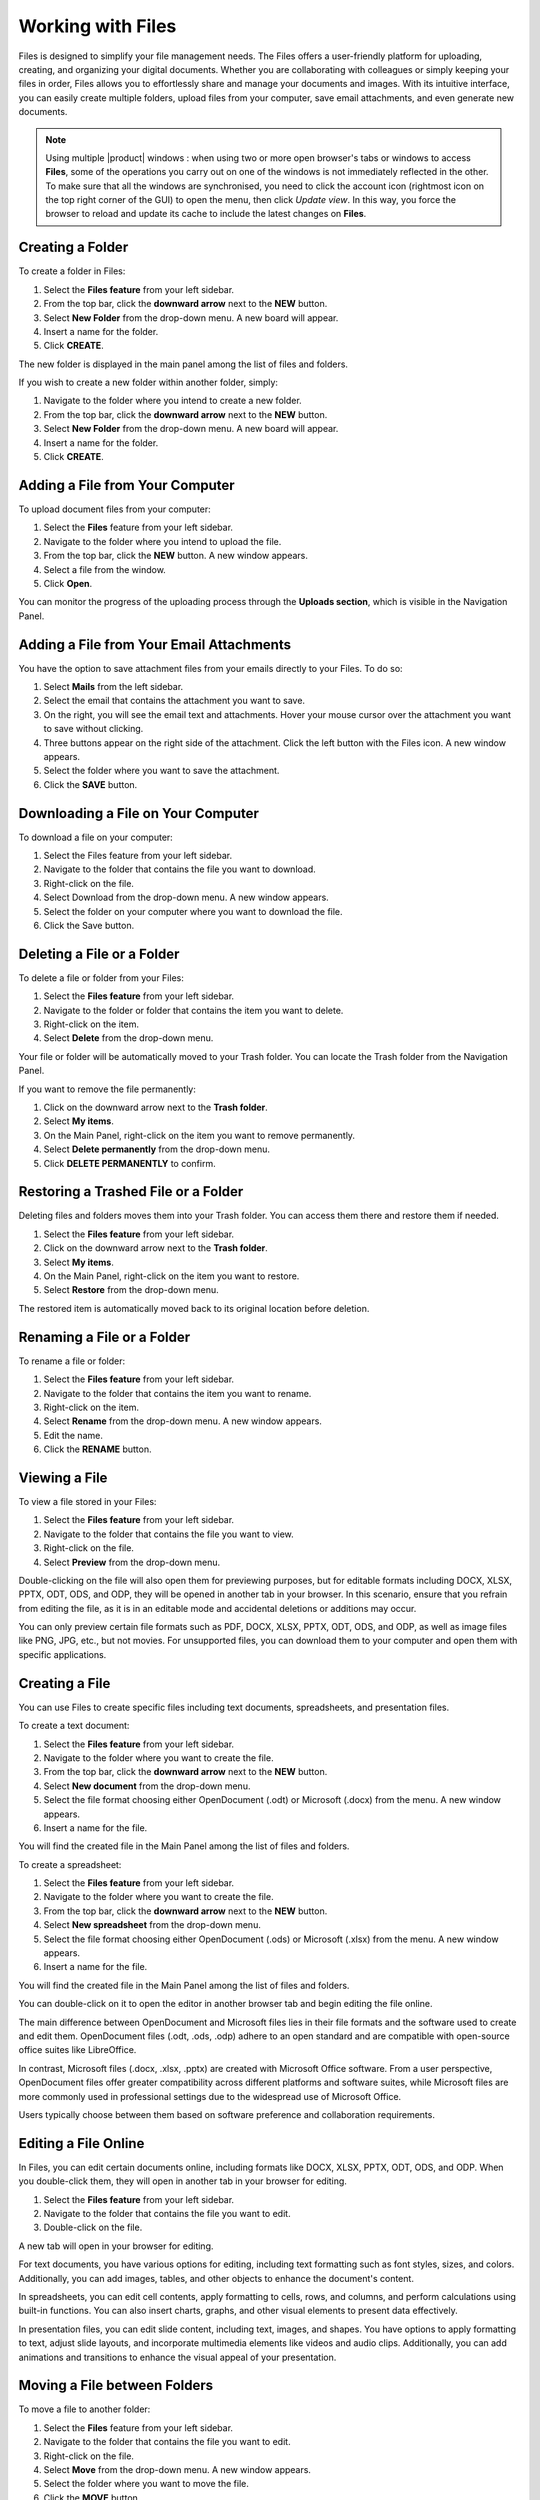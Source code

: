 .. SPDX-FileCopyrightText: 2022 Zextras <https://www.zextras.com/>
..
.. SPDX-License-Identifier: CC-BY-NC-SA-4.0

====================
 Working with Files
====================

  .. image:: /img/usage/files.png
                :align: center
                :width: 100%
              
Files is designed to simplify your file management needs. The Files offers a user-friendly platform for uploading, creating, and organizing your digital documents. Whether you are collaborating with colleagues or simply keeping your files in order, Files allows you to effortlessly share and manage your documents and images. With its intuitive interface, you can easily create multiple folders, upload files from your computer, save email attachments, and even generate new documents.

.. note:: Using multiple |product| windows : when using two or more open browser's tabs or windows to access
  **Files**, some of the operations you carry out on one of the windows
  is not immediately reflected in the other. To make sure that all
  the windows are synchronised, you need to click the account icon
  (rightmost icon on the top right corner of the GUI) to open the
  menu, then click *Update view*. In this way, you force the browser
  to reload and update its cache to include the latest changes on
  **Files**.

Creating a Folder
=================

To create a folder in Files:

#.	Select the **Files feature** from your left sidebar.
#.	From the top bar, click the **downward arrow** next to the **NEW** button.
#.	Select **New Folder** from the drop-down menu. A new board will appear.
#.	Insert a name for the folder.
#.	Click **CREATE**.

The new folder is displayed in the main panel among the list of files and folders.

If you wish to create a new folder within another folder, simply:

#.	Navigate to the folder where you intend to create a new folder.
#.	From the top bar, click the **downward arrow** next to the **NEW** button.
#.	Select **New Folder** from the drop-down menu. A new board will appear.
#.	Insert a name for the folder.
#.	Click **CREATE**.

  .. image:: /img/usage/files-new-folder.png
                :align: center
                :width: 100%

Adding a File from Your Computer
================================

To upload document files from your computer:

#.	Select the **Files** feature from your left sidebar.
#.	Navigate to the folder where you intend to upload the file.
#.	From the top bar, click the **NEW** button. A new window appears.
#.	Select a file from the window.
#.	Click **Open**.

You can monitor the progress of the uploading process through the **Uploads section**, which is visible in the Navigation Panel.

Adding a File from Your Email Attachments
=========================================

You have the option to save attachment files from your emails directly to your Files. To do so:

#.	Select **Mails** from the left sidebar.
#.	Select the email that contains the attachment you want to save.
#.	On the right, you will see the email text and attachments. Hover your mouse cursor over the attachment you want to save without clicking.
#.	Three buttons appear on the right side of the attachment. Click the left button with the Files icon. A new window appears.
#.	Select the folder where you want to save the attachment.
#.	Click the **SAVE** button.

  .. image:: /img/usage/save-attachment.png
                :align: center
                :width: 100%

Downloading a File on Your Computer
===================================

To download a file on your computer:

#.	Select the Files feature from your left sidebar.
#.	Navigate to the folder that contains the file you want to download.
#.	Right-click on the file.
#.	Select Download from the drop-down menu. A new window appears.
#.	Select the folder on your computer where you want to download the file.
#.	Click the Save button.

Deleting a File or a Folder
===========================

To delete a file or folder from your Files:

#.	Select the **Files feature** from your left sidebar.
#.	Navigate to the folder or folder that contains the item you want to delete.
#.	Right-click on the item.
#.	Select **Delete** from the drop-down menu.

Your file or folder will be automatically moved to your Trash folder. You can locate the Trash folder from the Navigation Panel.

If you want to remove the file permanently:

#.	Click on the downward arrow next to the **Trash folder**.
#.	Select **My items**.
#.	On the Main Panel, right-click on the item you want to remove permanently.
#.	Select **Delete permanently** from the drop-down menu.
#.	Click **DELETE PERMANENTLY** to confirm.

Restoring a Trashed File or a Folder
====================================

Deleting files and folders moves them into your Trash folder. You can access them there and restore them if needed.

1.	Select the **Files feature** from your left sidebar.
2.	Click on the downward arrow next to the **Trash folder**.
3.	Select **My items**.
4.	On the Main Panel, right-click on the item you want to restore.
5.	Select **Restore** from the drop-down menu.

The restored item is automatically moved back to its original location before deletion.

Renaming a File or a Folder
===========================

To rename a file or folder:

#.	Select the **Files feature** from your left sidebar.
#.	Navigate to the folder that contains the item you want to rename.
#.	Right-click on the item.
#.	Select **Rename** from the drop-down menu. A new window appears.
#.	Edit the name.
#.	Click the **RENAME** button.

Viewing a File
==============

To view a file stored in your Files:

#.	Select the **Files feature** from your left sidebar.
#.	Navigate to the folder that contains the file you want to view.
#.	Right-click on the file.
#.	Select **Preview** from the drop-down menu.

Double-clicking on the file will also open them for previewing purposes, but for editable formats including DOCX, XLSX, PPTX, ODT, ODS, and ODP, they will be opened in another tab in your browser. In this scenario, ensure that you refrain from editing the file, as it is in an editable mode and accidental deletions or additions may occur.

You can only preview certain file formats such as PDF, DOCX, XLSX, PPTX, ODT, ODS, and ODP, as well as image files like PNG, JPG, etc., but not movies. For unsupported files, you can download them to your computer and open them with specific applications.

Creating a File
===============

You can use Files to create specific files including text documents, spreadsheets, and presentation files.

To create a text document:

#.	Select the **Files feature** from your left sidebar.
#.	Navigate to the folder where you want to create the file.
#.	From the top bar, click the **downward arrow** next to the **NEW** button.
#.	Select **New document** from the drop-down menu.
#.	Select the file format choosing either OpenDocument (.odt) or Microsoft (.docx) from the menu. A new window appears.
#.	Insert a name for the file.

You will find the created file in the Main Panel among the list of files and folders.

To create a spreadsheet:

#.	Select the **Files feature** from your left sidebar.
#.	Navigate to the folder where you want to create the file.
#.	From the top bar, click the **downward arrow** next to the **NEW** button.
#.	Select **New spreadsheet** from the drop-down menu.
#.	Select the file format choosing either OpenDocument (.ods) or Microsoft (.xlsx) from the menu. A new window appears.
#.	Insert a name for the file.

You will find the created file in the Main Panel among the list of files and folders.

You can double-click on it to open the editor in another browser tab and begin editing the file online.

The main difference between OpenDocument and Microsoft files lies in their file formats and the software used to create and edit them. OpenDocument files (.odt, .ods, .odp) adhere to an open standard and are compatible with open-source office suites like LibreOffice. 

In contrast, Microsoft files (.docx, .xlsx, .pptx) are created with Microsoft Office software. From a user perspective, OpenDocument files offer greater compatibility across different platforms and software suites, while Microsoft files are more commonly used in professional settings due to the widespread use of Microsoft Office. 

Users typically choose between them based on software preference and collaboration requirements.

Editing a File Online
=====================

In Files, you can edit certain documents online, including formats like DOCX, XLSX, PPTX, ODT, ODS, and ODP. 
When you double-click them, they will open in another tab in your browser for editing.

#.	Select the **Files feature** from your left sidebar.
#.	Navigate to the folder that contains the file you want to edit.
#.	Double-click on the file.

A new tab will open in your browser for editing.

For text documents, you have various options for editing, including text formatting such as font styles, sizes, and colors. Additionally, you can add images, tables, and other objects to enhance the document's content.

In spreadsheets, you can edit cell contents, apply formatting to cells, rows, and columns, and perform calculations using built-in functions. You can also insert charts, graphs, and other visual elements to present data effectively.

In presentation files, you can edit slide content, including text, images, and shapes. You have options to apply formatting to text, adjust slide layouts, and incorporate multimedia elements like videos and audio clips. Additionally, you can add animations and transitions to enhance the visual appeal of your presentation.

Moving a File between Folders
=============================

To move a file to another folder:

#.	Select the **Files** feature from your left sidebar.
#.	Navigate to the folder that contains the file you want to edit.
#.	Right-click on the file.
#.	Select **Move** from the drop-down menu. A new window appears.
#.	Select the folder where you want to move the file.
#.	Click the **MOVE** button.

Alternatively, you can drag and drop files into different folders, or the parent folder displayed on the folder path at the top of the Main Panel, above the list of files and folders.

Copying a File
==============

To copy a file and create a duplicate in another folder:

#.	Select the **Files feature** from your left sidebar.
#.	Navigate to the folder that contains the file you want to copy.
#.	Right-click on the file.
#.	Select **Copy** from the drop-down menu. A new window appears.
#.	Choose the destination folder where you want to copy the file.
#.	Click the **COPY** button.

Flagging a File
===============

To flag a file for future reference and make it stand out, you can:

#.	Select the **Files feature** from your left sidebar.
#.	Navigate to the folder that contains the file you want to flag.
#.	Right-click on the file.
#.	Select **Flag** from the drop-down menu.

To remove the flag from the file, you can follow the same process and select **Unflag**.

Managing File Versioning
========================

  .. image:: /img/usage/versions.png
                :align: center
                :width: 100%

File versioning enables you to manage changes to your documents in Files. Each time you modify and save a file, the version number automatically updates. The most recent version number is visible in the file document list.

To view the history of the file, you can follow these steps:

#.	Select the **Files feature** from your left sidebar.
#.	Navigate to the folder that contains the file you want to check.
#.	Select the file.
#.	On the right side of the Main Panel, you will find three tabs. Click **Versioning**.

Under the **Current version**, you will find the last modified status of the file, and under **Older versions** you will find all previous versions, if they exist.

Updating a File with a New Version
==================================

To update a file with a new version, follow these steps:

#.	Select the **Files feature** from your left sidebar.
#.	Navigate to the folder that contains the file.
#.	Select the file.
#.	On the right side of the Main Panel, click **Versioning**.
#.	Click the **UPLOAD VERSION** button. A new window appears.
#.	Choose the new version of the file from the opened window.
#.	Click **Open**.

Restore a File to a Previous Version
====================================

To restore a file to a previous version:

#.	Select the **Files feature** from your left sidebar.
#.	Navigate to the folder that contains the file.
#.	Select the file.
#.	On the right side of the Main Panel, click **Versioning**.
#.	Under the **Old versions** section, click on the **three vertical dots** next to the version you want to restore.
#.	Select **Clone as current** from the drop-down menu.

This will update the current version based on the cloned version, and the previous version will be added to the list of older versions.

Keep a Version of a File Forever
================================

Setting a version as **Keep this version forever**, will prevent that specific version from being deleted, even if a purge of all versions is performed.

To set a version as Keep this version forever:

#.	Select the **Files feature** from your left sidebar.
#.	Navigate to the folder that contains the file.
#.	Select the file.
#.	On the right side of the Main Panel, click **Versioning**.
#.	Under the **Old versions** section, click on the **three vertical dots** next to the version you want to keep forever.
#.	Select **Keep this version forever** from the drop-down menu.

Delete Version History of a File
================================

To delete the version history of a file:

#.	Select the **Files feature** from your left sidebar.
#.	Navigate to the folder that contains the file.
#.	Select the file.
#.	On the right side of the Main Panel, click **Versioning**.
#.	Click the **PURGE ALL VERSIONS** button.

This will delete all versions of the file, keeping the current version.

In case a version is set to **Keep forever**, purging all versions will not affect that particular version. To remove these versions as well you need to first click on the **three vertical dots** next to the version and select **Remove keep forever**.

Delete a Specific Version of a File
===================================

To delete a specific version of a file:

#.	Select the **Files feature** from your left sidebar.
#.	Navigate to the folder that contains the file.
#.	Select the file.
#.	On the right side of the Main Panel, click **Versioning**.
#.	Under the **Old versions** section, click on the **three vertical dots** next to the version you want to delete.
#.	Click **Delete version** from the drop-down menu.

If a version is set to **Keep forever**, the delete button will be disabled. You need to remove this version from **Keep forever** before performing the deletion. To remove these versions as well you need to first click on the three vertical dots next to the version and select **Remove keep forever**.

Sending a File as an Email Attachment
=====================================

You can send files stored in your Files as attachments via email to your colleagues. To do so:

#.	Select the **Files feature** from your left sidebar.
#.	Navigate to the folder that contains the file.
#.	Right-click on the file.
#.	Select **Send via e-mail** from the drop-down menu.
#.	A new compose board will appear which includes the file as an attachment.
#.	Complete composing your email and click **SEND**.

Sending an Email with a Link to a File
======================================

Instead of sending the file as an attachment, you can opt to send an email with a link to a file stored in your Files. This can be particularly useful, especially for large files.

However, the procedure differs for colleagues who have accounts on the same system as you and for external users with no account on the system.

To send the link to your colleagues:

#.	Select the **Files feature** from your left sidebar.
#.	Navigate to the folder that contains the file.
#.	Select the file.
#.	On the right side of the Main Panel, you will find three tabs. Click **Sharing**.
#.	Under the **Collaboration links** section, click on the **GENERATE LINK** button next to either **Read and Share** or **Write and Share** depending on the privileges you want to grant to the recipient.
#.	Copy the generated link by clicking on it. The link will be saved to your clipboard and can be pasted anywhere by right-clicking and selecting **Paste**, or by using the keyboard shortcut CTRL+V on Windows or Command+V on macOS.

You can send this link while composing a new email and include it inside the message.

To send the link to external collaborators:

#.	Select the **Files feature** from your left sidebar.
#.	Navigate to the folder that contains the file.
#.	Select the file.
#.	On the right side of the Main Panel, you will find three tabs. Click **Sharing**.
#.	Under the **Public download links** section, click on the **ADD LINK** button.
#.	Insert a description for the link and an expiration date.
#.	Click the **GENERATE LINK** button on the right.
#.	Copy the generated link by clicking on it. The link will be saved to your clipboard and can be pasted anywhere by right-clicking and selecting **Paste**, or by using the keyboard shortcut CTRL+V on Windows or Command+V on macOS.

You can send this link while composing a new email and include it inside the message.

Sharing Files and Folders
=========================

One of the most important and useful features of Files is its sharing capabilities. Sharing allows you to grant others access to files and folders. You can specify which items to share, and the level of access granted. When you invite a user to share, they have the option to accept or decline the invitation.

  .. image:: /img/usage/share-files.png
                :align: center
                :width: 100%

To manage sharing properties of a file or folder:

#.	Select the **Files** feature from your left sidebar.
#.	Click on the folder or file you want to share.
#.	On the right side of the Main Panel, you will find different tabs. Click **Sharing**.
#.	Under the **Collaborators**, **Collaboration links**, and **Public download links** sections, you can manage various sharing properties.

**Collaboration:**

This section enables you to include multiple colleagues for collaboration on a file or folder, granting them different privileges such as the ability to view, download, share, and edit the file.

**Collaboration links:**

This section allows you to generate different links for a file or folder, enabling you to send these links to colleagues. Those with accounts on the same system (i.e., your colleagues) can use the links to access or edit the file or folder based on the privileges you grant them by generating the respective links.

**Public download links:**

This section allows you to generate different links for a file or folder, enabling you to send these links to external users. The generated link provides access for anyone with the link to view and download the content of the file or folder.

Adding Collaborators to a File / Folder
=======================================

To add collaborators to a file or folder in Files:

#.	Select the **Files** feature from your left sidebar.
#.	Click on the folder or folder to which you want to grant access.
#.	On the right side of the Main Panel, you will find different tabs. Click **Sharing**.
#.	In the Collaborators section, begin entering the email addresses of the colleagues you wish to share the item with and select them from the suggestions.
#.	Click on the eye icon next to the name of the colleague you have just inserted.
#.	Choose the access level you want to give, like **Viewer** or **Editor**, from the menu. You can also decide whether this user can share the item with others by checking the **Sharing allowed checkbox**.
#.	Click the **SHARE** button.


  .. image:: /img/usage/collaboration-section.png
                :align: center
                :width: 100%

Removing Collaborators from a File / Folder
===========================================

#.	Select the **Files** feature from your left sidebar.
#.	Click on the folder or folder to which you want to grant access.
#.	On the right side of the Main Panel, you will find different tabs. Click **Sharing**.
#.	In the Collaborators section, hover your mouse cursor over the name of the colleague. Small buttons will appear next to their name.
#.	Click on the **x** button to remove them from the list.

Generating Collaboration Links for Colleagues
=============================================

To generate a collaboration link for your colleagues:

#.	Select the **Files** feature from your left sidebar.
#.	Navigate to the folder that contains the file.
#.	Navigate to the file or folder and click on it.
#.	On the right side of the Main Panel, you will find different tabs. Click **Sharing**.
#.	Under the **Collaboration links** section, click on the **GENERATE LINK** button next to either **Read and Share** or **Write and Share** depending on the privileges you want to grant to the recipient.

You can copy the generated link by clicking on it. The link will be saved to your clipboard and can be pasted anywhere by right-clicking and selecting **Paste**, or by using the keyboard shortcut CTRL+V on Windows or Command+V on macOS.

Generating Public Download Links for External Users
===================================================

To generate a sharing link external user:

#.	Select the **Files** feature from your left sidebar.
#.	Navigate to the file or folder and click on it.
#.	On the right side of the Main Panel, you will find different tabs. Click **Sharing**.
#.	Under the **Public download links** section, click on the **ADD LINK** button.
#.	Insert a description for the link and an expiration date.
#.	Click the **GENERATE LINK** button on the right.

Copy the generated link by clicking on it. The link will be saved to your clipboard and can be pasted anywhere by right-clicking and selecting **Paste**, or by using the keyboard shortcut CTRL+V on Windows or Command+V on macOS.

  .. image:: /img/usage/public-link.png
                :align: center
                :width: 100%

Extending the Expiration Date of a Public Access Link
=====================================================

To extend the expiration date for a public access link:

#.	Select the **Files feature** from your left sidebar.
#.	Navigate to the file or folder and click on it.
#.	On the right side of the Main Panel, you will find different tabs. Click **Sharing**.
#.	Under the **Public download links** section, click on the **EDIT** button.
#.	Edit the expiration date.
#.	Click the **EDIT LINK** button on the right.

Revoking Public Access Links
============================

To revoke a public access link:

#.	Select the **Files feature** from your left sidebar.
#.	Navigate to the file or folder and click on it.
#.	On the right side of the Main Panel, you will find different tabs. Click **Sharing**.
#.	Under the **Public download links** section, click on the **REVOKE** button.
#.	Click the **REVOKE** button to confirm.

Exceeding Files quota limit
============================

If you overcome the quota limit for **Files**, documents will be
opened in *read-only mode*: this will also be enforced by a label that
appears on the bottom of the opened document. This behaviour holds
also for shared documents: if the document is open by another user who
has write access on your document, the second user will also see the
*Read-only* label on the bottom of the document so he will not be able
to save changes made to the document.

.. note:: For the **Files** quota limitation, you should contact your system administrator.